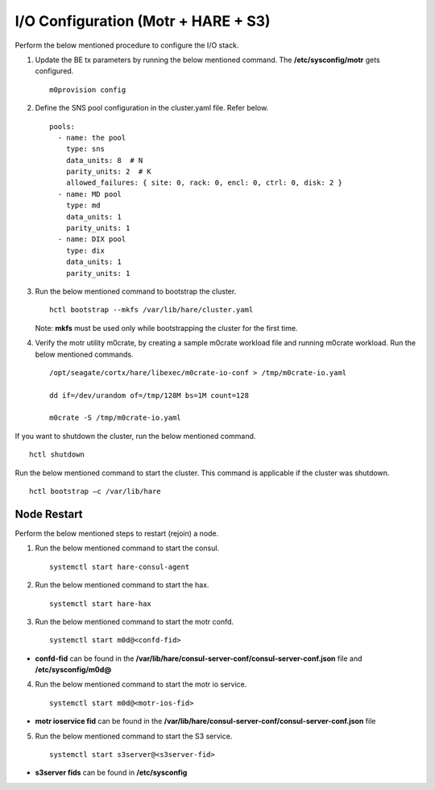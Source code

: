 
***************************************
I/O Configuration (Motr + HARE + S3)
***************************************
Perform the below mentioned procedure to configure the I/O stack.

1. Update the BE tx parameters by running the below mentioned command. The **/etc/sysconfig/motr** gets configured.

   ::
   
    m0provision config

2. Define the SNS pool configuration in the cluster.yaml file. Refer below.

   ::
   
    pools:
      - name: the pool
        type: sns
        data_units: 8  # N
        parity_units: 2  # K
        allowed_failures: { site: 0, rack: 0, encl: 0, ctrl: 0, disk: 2 }
      - name: MD pool
        type: md
        data_units: 1
        parity_units: 1
      - name: DIX pool
        type: dix
        data_units: 1
        parity_units: 1   

3. Run the below mentioned command to bootstrap the cluster.

   ::

    hctl bootstrap --mkfs /var/lib/hare/cluster.yaml
    
   Note: **mkfs** must be used only while bootstrapping the cluster for the first time. 


4. Verify the motr utility m0crate, by creating a sample m0crate workload file and running m0crate workload. Run the below mentioned commands.

   ::

    /opt/seagate/cortx/hare/libexec/m0crate-io-conf > /tmp/m0crate-io.yaml
    
    dd if=/dev/urandom of=/tmp/128M bs=1M count=128

    m0crate -S /tmp/m0crate-io.yaml
    
If you want to shutdown the cluster, run the below mentioned command.

::

 hctl shutdown
 
Run the below mentioned command to start the cluster. This command is applicable if the cluster was shutdown. 

::

 hctl bootstrap –c /var/lib/hare
  

=============
Node Restart
=============

Perform the below mentioned steps to restart (rejoin) a node.

1. Run the below mentioned command to start the consul.

   ::
   
    systemctl start hare-consul-agent
    
2. Run the below mentioned command to start the hax.

   ::
   
    systemctl start hare-hax
    
3. Run the below mentioned command to start the motr confd.

   ::
   
    systemctl start m0d@<confd-fid>
    
- **confd-fid** can be found in the **/var/lib/hare/consul-server-conf/consul-server-conf.json** file and **/etc/sysconfig/m0d@**
    
4. Run the below mentioned command to start the motr io service.

   ::
   
    systemctl start m0d@<motr-ios-fid>
    
- **motr ioservice fid** can be found in the **/var/lib/hare/consul-server-conf/consul-server-conf.json** file
    
5. Run the below mentioned command to start the S3 service.

   ::
   
    systemctl start s3server@<s3server-fid>
    
- **s3server fids** can be found in **/etc/sysconfig**
